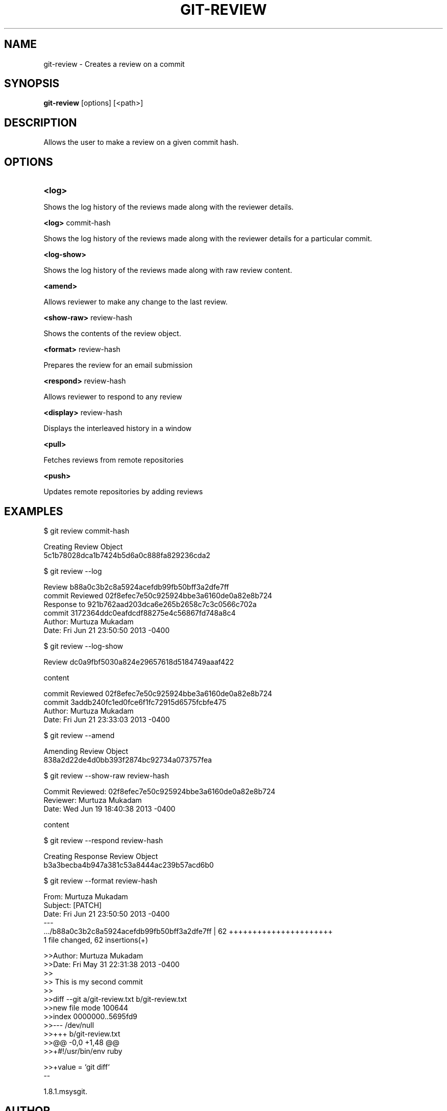 

.
.TH GIT\-REVIEW 1
.
.SH NAME
git\-review \- Creates a review on a commit
.
.SH "SYNOPSIS"

\fBgit\-review\fR [options] [<path>] 
.
.SH "DESCRIPTION"

Allows the user to make a review on a given commit hash\.
.
.SH "OPTIONS"
.TP
\fB<log>\fR
.
.P
Shows the log history of the reviews made along with the reviewer details.
.
.P
\fB<log>\fR commit-hash
.
.P
Shows the log history of the reviews made along with the reviewer details for a particular commit.
.
.P
\fB<log-show>\fR
.
.P
Shows the log history of the reviews made along with raw review content.
.
.P
\fB<amend>\fR
.
.P
Allows reviewer to make any change to the last review.
.
.P
\fB<show-raw>\fR review-hash
.
.P
Shows the contents of the review object.
.
.P
\fB<format>\fR review-hash
.
.P
Prepares the review for an email submission
.
.P
\fB<respond>\fR review-hash
.
.P
Allows reviewer to respond to any review
.
.P
\fB<display>\fR review-hash
.
.P
Displays the interleaved history in a window
.
.P
\fB<pull>\fR
.
.P
Fetches reviews from remote repositories
.
.P
\fB<push>\fR
.
.P
Updates remote repositories by adding reviews
.
.P
.SH "EXAMPLES"
$ git review commit-hash
.P
... Creating a review object on a particular commit
.br
Creating Review Object
.br
5c1b78028dca1b7424b5d6a0c888fa829236cda2
.P
$ git review --log
.P
...shows the log history of the reviews made
.br
Review b88a0c3b2c8a5924acefdb99fb50bff3a2dfe7ff
.br
commit Reviewed 02f8efec7e50c925924bbe3a6160de0a82e8b724
.br
Response to 921b762aad203dca6e265b2658c7c3c0566c702a
.br
commit 3172364ddc0eafdcdf88275e4c56867fd748a8c4
.br
Author: Murtuza Mukadam 
.br
Date:   Fri Jun 21 23:50:50 2013 -0400
.P
$ git review --log-show
.P
...shows the log history of the reviews made along with the review content
.br
Review dc0a9fbf5030a824e29657618d5184749aaaf422
.P
content
.P
commit Reviewed 02f8efec7e50c925924bbe3a6160de0a82e8b724
.br
commit 3addb240fc1ed0fce6f1fc72915d6575fcbfe475
.br
Author: Murtuza Mukadam 
.br
Date:   Fri Jun 21 23:33:03 2013 -0400

.P

$ git review --amend 
.P
... allows to make a change to the review
.br
Amending Review Object
.br
838a2d22de4d0bb393f2874bc92734a073757fea
.P


$ git review --show-raw review-hash
.P
... shows the raw content of the review object
.br
Commit Reviewed: 02f8efec7e50c925924bbe3a6160de0a82e8b724
.br
Reviewer: Murtuza Mukadam 
.br
Date:   Wed Jun 19 18:40:38 2013 -0400
.P
content

.P


$ git review --respond review-hash
.P
... allows reviewer to respond to a review
.br
Creating Response Review Object
.br
b3a3becba4b947a381c53a8444ac239b57acd6b0

.P


$ git review --format review-hash
.P
... prepares the review for an email submission
.br
.br
From:  Murtuza Mukadam 
.br
Subject: [PATCH] 
.br
Date:   Fri Jun 21 23:50:50 2013 -0400
.br
---
.br
 .../b88a0c3b2c8a5924acefdb99fb50bff3a2dfe7ff       | 62 ++++++++++++++++++++++
.br
 1 file changed, 62 insertions(+)
.br

>>Author: Murtuza Mukadam 
.br
>>Date:   Fri May 31 22:31:38 2013 -0400
.br
>>
.br
>>    This is my second commit
.br
>>
.br
>>diff --git a/git-review.txt b/git-review.txt
.br
>>new file mode 100644
.br
>>index 0000000..5695fd9
.br
>>--- /dev/null
.br
>>+++ b/git-review.txt
.br
>>@@ -0,0 +1,48 @@
.br
>>+#!/usr/bin/env ruby
.br

>>+value = `git diff`
.br
--
 
.br
1.8.1.msysgit.
.
.P
.SH "AUTHOR"
.br
Written by Murtuza Mukadam <\fIusers\.encs\.concordia\.ca/~m_mukada/\fR>
.
.P
.SH "REPORTING BUGS"
.br
<\fIhttps://github\.com/mmukadam/git\-review/issues\fR>
.br
.SH "SEE ALSO"
.br
<\fIhttps://github\.com/mmukadam/git\-review\fR>
